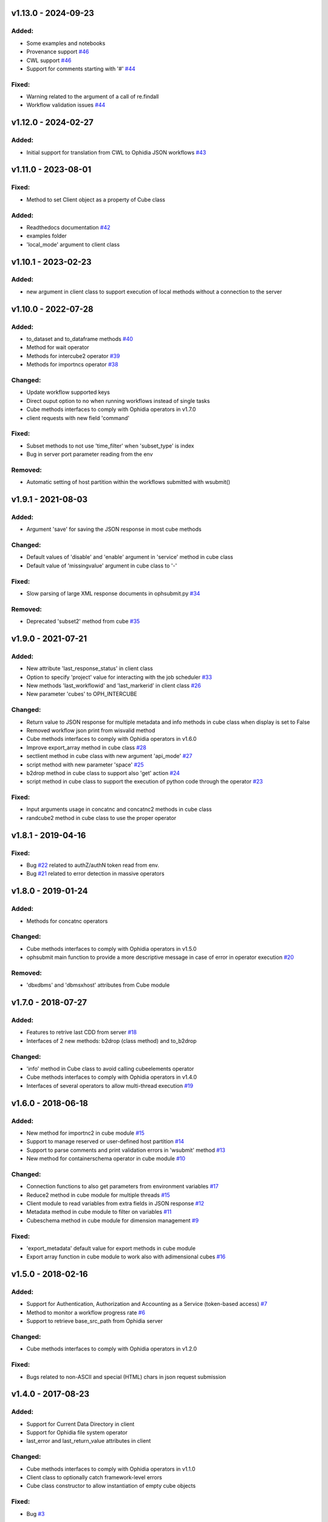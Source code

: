 
v1.13.0 - 2024-09-23
--------------------

Added:
~~~~~~

- Some examples and notebooks
- Provenance support  `#46 <https://github.com/OphidiaBigData/PyOphidia/pull/46>`_
- CWL support  `#46 <https://github.com/OphidiaBigData/PyOphidia/pull/46>`_
- Support for comments starting with '#'  `#44 <https://github.com/OphidiaBigData/PyOphidia/issues/44>`_

Fixed:
~~~~~~

- Warning related to the argument of a call of re.findall
- Workflow validation issues `#44 <https://github.com/OphidiaBigData/PyOphidia/issues/44>`_


v1.12.0 - 2024-02-27
--------------------

Added:
~~~~~~

- Initial support for translation from CWL to Ophidia JSON workflows  `#43 <https://github.com/OphidiaBigData/PyOphidia/pull/43>`_


v1.11.0 - 2023-08-01
--------------------

Fixed:
~~~~~~

- Method to set Client object as a property of Cube class

Added:
~~~~~~

- Readthedocs documentation  `#42 <https://github.com/OphidiaBigData/PyOphidia/pull/42>`_
- examples folder
- 'local_mode' argument to client class


v1.10.1 - 2023-02-23
--------------------

Added:
~~~~~~

- new argument in client class to support execution of local methods without a connection to the server


v1.10.0 - 2022-07-28
--------------------

Added:
~~~~~~

- to_dataset and to_dataframe methods `#40 <https://github.com/OphidiaBigData/PyOphidia/pull/40>`_
- Method for wait operator
- Methods for intercube2 operator `#39 <https://github.com/OphidiaBigData/PyOphidia/issues/39>`_
- Methods for importncs operator `#38 <https://github.com/OphidiaBigData/PyOphidia/issues/38>`_

Changed:
~~~~~~~~

- Update workflow supported keys
- Direct ouput option to no when running workflows instead of single tasks
- Cube methods interfaces to comply with Ophidia operators in v1.7.0
- client requests with new field 'command'

Fixed:
~~~~~~

- Subset methods to not use 'time_filter' when 'subset_type' is index
- Bug in server port parameter reading from the env

Removed:
~~~~~~~~

- Automatic setting of host partition within the workflows submitted with wsubmit()


v1.9.1 - 2021-08-03
-------------------

Added:
~~~~~~

- Argument 'save' for saving the JSON response in most cube methods

Changed:
~~~~~~~~

- Default values of 'disable' and 'enable' argument in 'service' method in cube class
- Default value of 'missingvalue' argument in cube class to '-'

Fixed:
~~~~~~

- Slow parsing of large XML response documents in ophsubmit.py `#34 <https://github.com/OphidiaBigData/PyOphidia/issues/34>`_


Removed:
~~~~~~~~

- Deprecated 'subset2' method from cube `#35 <https://github.com/OphidiaBigData/PyOphidia/pull/35>`_


v1.9.0 - 2021-07-21
-------------------

Added:
~~~~~~

- New attribute 'last_response_status' in client class
- Option to specify 'project' value for interacting with the job scheduler `#33 <https://github.com/OphidiaBigData/PyOphidia/pull/33>`_
- New methods 'last_workflowid' and 'last_markerid' in client class  `#26 <https://github.com/OphidiaBigData/PyOphidia/pull/26>`_
- New parameter 'cubes' to OPH_INTERCUBE

Changed:
~~~~~~~~

- Return value to JSON response for multiple metadata and info methods in cube class when display is set to False
- Removed workflow json print from wisvalid method
- Cube methods interfaces to comply with Ophidia operators in v1.6.0
- Improve export_array method in cube class `#28 <https://github.com/OphidiaBigData/PyOphidia/pull/28>`_
- sectlient method in cube class with new argument 'api_mode' `#27 <https://github.com/OphidiaBigData/PyOphidia/pull/27>`_
- script method with new parameter 'space' `#25 <https://github.com/OphidiaBigData/PyOphidia/pull/25>`_
- b2drop method in cube class to support also 'get' action `#24 <https://github.com/OphidiaBigData/PyOphidia/pull/24>`_
- script method in cube class to support the execution of python code through the operator `#23 <https://github.com/OphidiaBigData/PyOphidia/pull/23>`_

Fixed:
~~~~~~

- Input arguments usage in concatnc and concatnc2 methods in cube class
- randcube2 method in cube class to use the proper operator


v1.8.1 - 2019-04-16
-------------------

Fixed:
~~~~~~

- Bug `#22 <https://github.com/OphidiaBigData/PyOphidia/issues/22>`_ related to authZ/authN token read from env.
- Bug `#21 <https://github.com/OphidiaBigData/PyOphidia/issues/21>`_ related to error detection in massive operators


v1.8.0 - 2019-01-24
-------------------

Added:
~~~~~~

- Methods for concatnc operators

Changed:
~~~~~~~~

- Cube methods interfaces to comply with Ophidia operators in v1.5.0
- ophsubmit main function to provide a more descriptive message in case of error in operator execution `#20 <https://github.com/OphidiaBigData/PyOphidia/pull/20>`_


Removed:
~~~~~~~~

- 'dbxdbms' and 'dbmsxhost' attributes from Cube module


v1.7.0 - 2018-07-27
-------------------

Added:
~~~~~~

- Features to retrive last CDD from server `#18 <https://github.com/OphidiaBigData/PyOphidia/pull/18>`_
- Interfaces of 2 new methods: b2drop (class method) and to_b2drop

Changed:
~~~~~~~~

- 'info' method in Cube class to avoid calling cubeelements operator
- Cube methods interfaces to comply with Ophidia operators in v1.4.0
- Interfaces of several operators to allow multi-thread execution `#19 <https://github.com/OphidiaBigData/PyOphidia/pull/19>`_

v1.6.0 - 2018-06-18
-------------------

Added:
~~~~~~

- New method for importnc2 in cube module `#15 <https://github.com/OphidiaBigData/PyOphidia/pull/15/>`_
- Support to manage reserved or user-defined host partition `#14 <https://github.com/OphidiaBigData/PyOphidia/pull/14>`_
- Support to parse comments and print validation errors in 'wsubmit' method `#13 <https://github.com/OphidiaBigData/PyOphidia/pull/13>`_
- New method for containerschema operator in cube module `#10 <https://github.com/OphidiaBigData/PyOphidia/pull/10>`_

Changed:
~~~~~~~~

- Connection functions to also get parameters from environment variables `#17 <https://github.com/OphidiaBigData/PyOphidia/pull/17>`_
- Reduce2 method in cube module for multiple threads `#15 <https://github.com/OphidiaBigData/PyOphidia/pull/15>`_
- Client module to read variables from extra fields in JSON response `#12 <https://github.com/OphidiaBigData/PyOphidia/pull/12>`_
- Metadata method in cube module to filter on variables `#11 <https://github.com/OphidiaBigData/PyOphidia/pull/11>`_
- Cubeschema method in cube module for dimension management `#9 <https://github.com/OphidiaBigData/PyOphidia/pull/9>`_

Fixed:
~~~~~~

- 'export_metadata' default value for export methods in cube module
- Export array function in cube module to work also with adimensional cubes `#16 <https://github.com/OphidiaBigData/PyOphidia/pull/16>`_

v1.5.0 - 2018-02-16
-------------------

Added:
~~~~~~

- Support for Authentication, Authorization and Accounting as a Service (token-based access) `#7 <https://github.com/OphidiaBigData/PyOphidia/pull/7>`_
- Method to monitor a workflow progress rate `#6 <https://github.com/OphidiaBigData/PyOphidia/pull/6>`_
- Support to retrieve base_src_path from Ophidia server

Changed:
~~~~~~~~

- Cube methods interfaces to comply with Ophidia operators in v1.2.0

Fixed:
~~~~~~

- Bugs related to non-ASCII and special (HTML) chars in json request submission


v1.4.0 - 2017-08-23
-------------------

Added:
~~~~~~

- Support for Current Data Directory in client
- Support for Ophidia file system operator
- last_error and last_return_value attributes in client

Changed:
~~~~~~~~

- Cube methods interfaces to comply with Ophidia operators in v1.1.0
- Client class to optionally catch framework-level errors
- Cube class constructor to allow instantiation of empty cube objects

Fixed:
~~~~~~

- Bug `#3 <https://github.com/OphidiaBigData/PyOphidia/issues/3>`_

v1.3.0 - 2017-05-08
-------------------

Added:
~~~~~~

- Method to export data as python arrays in cube module
- Pretty print support in most methods
- Pretty print function in client module
- Methods for all missing operators in cube module

Changed:
~~~~~~~~

- Code indentation style (PEP8)
- Improved inline documentation
- Disabled info method execution for each cube object instantiation

Fixed:
~~~~~~

- Import of local dependencies in cube and client modules
- Bug in cwd attribute resetting it only when session changes
- Bug in query parameter in apply method of cube module
- Submit function to correctly parse massive operations
- Bug `#1 <https://github.com/OphidiaBigData/PyOphidia/issues/1>`_

v1.2.1 - 2015-08-25
-------------------

- Bug fixing

v1.2.0 - 2015-08-12
-------------------

- Added Cube class

v1.1.0 - 2015-07-20
-------------------

- Bug fixing

v1.0.0 - 2015-06-05
-------------------

- Initial public release
